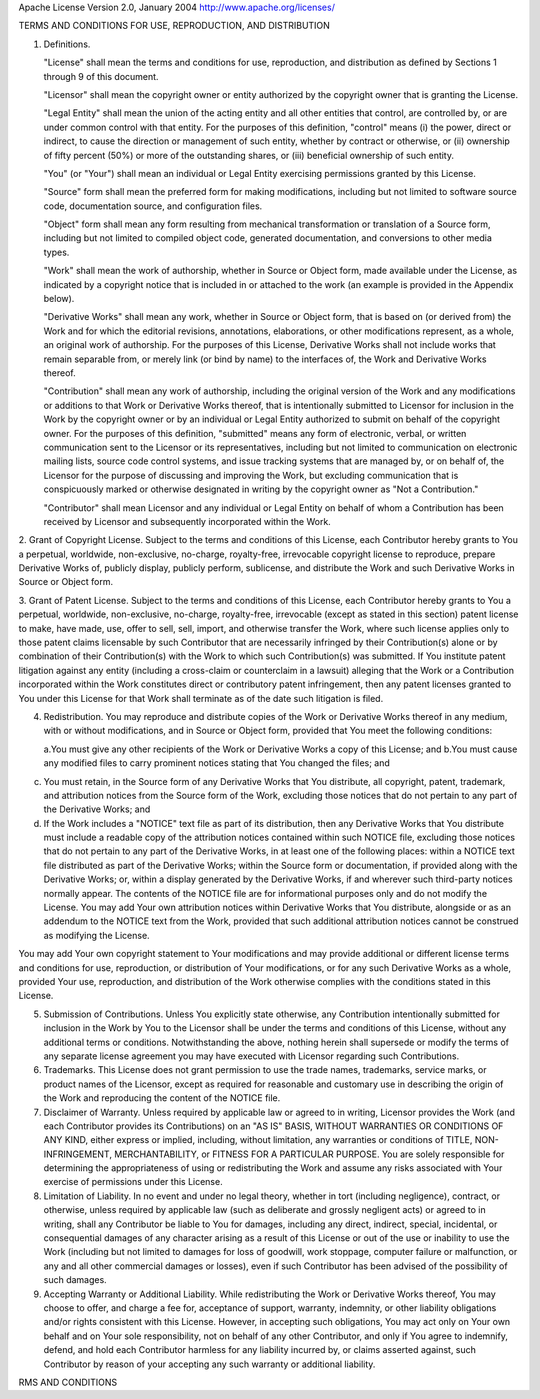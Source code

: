 Apache License
Version 2.0, January 2004
http://www.apache.org/licenses/

TERMS AND CONDITIONS FOR USE, REPRODUCTION, AND DISTRIBUTION

1. Definitions.

   "License" shall mean the terms and conditions for use, reproduction, and
   distribution as defined by Sections 1 through 9 of this document.

   "Licensor" shall mean the copyright owner or entity authorized by the
   copyright owner that is granting the License.

   "Legal Entity" shall mean the union of the acting entity and all other
   entities that control, are controlled by, or are under common control with
   that entity. For the purposes of this definition, "control" means (i) the
   power, direct or indirect, to cause the direction or management of such
   entity, whether by contract or otherwise, or (ii) ownership of fifty percent
   (50%) or more of the outstanding shares, or (iii) beneficial ownership of
   such entity.

   "You" (or "Your") shall mean an individual or Legal Entity exercising
   permissions granted by this License.

   "Source" form shall mean the preferred form for making modifications,
   including but not limited to software source code, documentation source, and
   configuration files.

   "Object" form shall mean any form resulting from mechanical transformation or
   translation of a Source form, including but not limited to compiled object
   code, generated documentation, and conversions to other media types.

   "Work" shall mean the work of authorship, whether in Source or Object form,
   made available under the License, as indicated by a copyright notice that is
   included in or attached to the work (an example is provided in the Appendix
   below).

   "Derivative Works" shall mean any work, whether in Source or Object form,
   that is based on (or derived from) the Work and for which the editorial
   revisions, annotations, elaborations, or other modifications represent, as a
   whole, an original work of authorship. For the purposes of this License,
   Derivative Works shall not include works that remain separable from, or
   merely link (or bind by name) to the interfaces of, the Work and Derivative
   Works thereof.

   "Contribution" shall mean any work of authorship, including the original
   version of the Work and any modifications or additions to that Work or
   Derivative Works thereof, that is intentionally submitted to Licensor for
   inclusion in the Work by the copyright owner or by an individual or Legal
   Entity authorized to submit on behalf of the copyright owner. For the
   purposes of this definition, "submitted" means any form of electronic,
   verbal, or written communication sent to the Licensor or its representatives,
   including but not limited to communication on electronic mailing lists,
   source code control systems, and issue tracking systems that are managed by,
   or on behalf of, the Licensor for the purpose of discussing and improving the
   Work, but excluding communication that is conspicuously marked or otherwise
   designated in writing by the copyright owner as "Not a Contribution."

   "Contributor" shall mean Licensor and any individual or Legal Entity on
   behalf of whom a Contribution has been received by Licensor and subsequently
   incorporated within the Work.

2. Grant of Copyright License. Subject to the terms and conditions of this License, each Contributor
hereby grants to You a perpetual, worldwide, non-exclusive, no-charge, royalty-free, irrevocable
copyright license to reproduce, prepare Derivative Works of, publicly display, publicly perform,
sublicense, and distribute the Work and such Derivative Works in Source or Object form.

3. Grant of Patent License. Subject to the terms and conditions of this License, each Contributor
hereby grants to You a perpetual, worldwide, non-exclusive, no-charge, royalty-free, irrevocable
(except as stated in this section) patent license to make, have made, use, offer to sell, sell,
import, and otherwise transfer the Work, where such license applies only to those patent claims
licensable by such Contributor that are necessarily infringed by their Contribution(s) alone or by
combination of their Contribution(s) with the Work to which such Contribution(s) was submitted. If
You institute patent litigation against any entity (including a cross-claim or counterclaim in a
lawsuit) alleging that the Work or a Contribution incorporated within the Work constitutes direct or
contributory patent infringement, then any patent licenses granted to You under this License for
that Work shall terminate as of the date such litigation is filed.

4. Redistribution. You may reproduce and distribute copies of the Work or
   Derivative Works thereof in any medium, with or without modifications, and in
   Source or Object form, provided that You meet the following conditions:

   a.You must give any other recipients of the Work or Derivative Works a copy of this License; and
   b.You must cause any modified files to carry prominent notices stating that You changed the files; and

c. You must retain, in the Source form of any Derivative Works that You
   distribute, all copyright, patent, trademark, and attribution notices from
   the Source form of the Work, excluding those notices that do not pertain to
   any part of the Derivative Works; and

d. If the Work includes a "NOTICE" text file as part of its distribution, then
   any Derivative Works that You distribute must include a readable copy of the
   attribution notices contained within such NOTICE file, excluding those
   notices that do not pertain to any part of the Derivative Works, in at least
   one of the following places: within a NOTICE text file distributed as part of
   the Derivative Works; within the Source form or documentation, if provided
   along with the Derivative Works; or, within a display generated by the
   Derivative Works, if and wherever such third-party notices normally appear.
   The contents of the NOTICE file are for informational purposes only and do
   not modify the License. You may add Your own attribution notices within
   Derivative Works that You distribute, alongside or as an addendum to the
   NOTICE text from the Work, provided that such additional attribution notices
   cannot be construed as modifying the License.

You may add Your own copyright statement to Your modifications and may provide
additional or different license terms and conditions for use, reproduction, or
distribution of Your modifications, or for any such Derivative Works as a whole,
provided Your use, reproduction, and distribution of the Work otherwise complies
with the conditions stated in this License.

5. Submission of Contributions. Unless You explicitly state otherwise, any
   Contribution intentionally submitted for inclusion in the Work by You to the
   Licensor shall be under the terms and conditions of this License, without any
   additional terms or conditions. Notwithstanding the above, nothing herein
   shall supersede or modify the terms of any separate license agreement you may
   have executed with Licensor regarding such Contributions.

6. Trademarks. This License does not grant permission to use the trade names,
   trademarks, service marks, or product names of the Licensor, except as
   required for reasonable and customary use in describing the origin of the
   Work and reproducing the content of the NOTICE file.

7. Disclaimer of Warranty. Unless required by applicable law or agreed to in
   writing, Licensor provides the Work (and each Contributor provides its
   Contributions) on an "AS IS" BASIS, WITHOUT WARRANTIES OR CONDITIONS OF ANY
   KIND, either express or implied, including, without limitation, any
   warranties or conditions of TITLE, NON-INFRINGEMENT, MERCHANTABILITY, or
   FITNESS FOR A PARTICULAR PURPOSE. You are solely responsible for determining
   the appropriateness of using or redistributing the Work and assume any risks
   associated with Your exercise of permissions under this License.

8. Limitation of Liability. In no event and under no legal theory, whether in
   tort (including negligence), contract, or otherwise, unless required by
   applicable law (such as deliberate and grossly negligent acts) or agreed to
   in writing, shall any Contributor be liable to You for damages, including any
   direct, indirect, special, incidental, or consequential damages of any
   character arising as a result of this License or out of the use or inability
   to use the Work (including but not limited to damages for loss of goodwill,
   work stoppage, computer failure or malfunction, or any and all other
   commercial damages or losses), even if such Contributor has been advised of
   the possibility of such damages.

9. Accepting Warranty or Additional Liability. While redistributing the Work or
   Derivative Works thereof, You may choose to offer, and charge a fee for,
   acceptance of support, warranty, indemnity, or other liability obligations
   and/or rights consistent with this License. However, in accepting such
   obligations, You may act only on Your own behalf and on Your sole
   responsibility, not on behalf of any other Contributor, and only if You agree
   to indemnify, defend, and hold each Contributor harmless for any liability
   incurred by, or claims asserted against, such Contributor by reason of your
   accepting any such warranty or additional liability.

RMS AND CONDITIONS

